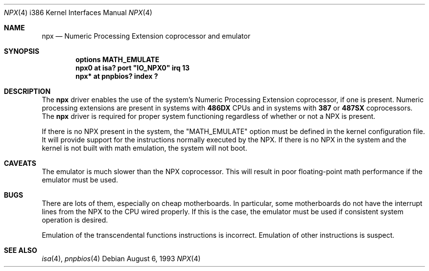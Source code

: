 .\" $NetBSD: npx.4,v 1.11 2000/07/05 16:13:49 msaitoh Exp $
.\"
.\" Copyright (c) 1993 Christopher G. Demetriou
.\" All rights reserved.
.\" 
.\" Redistribution and use in source and binary forms, with or without
.\" modification, are permitted provided that the following conditions
.\" are met:
.\" 1. Redistributions of source code must retain the above copyright
.\"    notice, this list of conditions and the following disclaimer.
.\" 2. Redistributions in binary form must reproduce the above copyright
.\"    notice, this list of conditions and the following disclaimer in the
.\"    documentation and/or other materials provided with the distribution.
.\" 3. All advertising materials mentioning features or use of this software
.\"    must display the following acknowledgement:
.\"          This product includes software developed for the
.\"          NetBSD Project.  See http://www.netbsd.org/ for
.\"          information about NetBSD.
.\" 4. The name of the author may not be used to endorse or promote products
.\"    derived from this software without specific prior written permission.
.\" 
.\" THIS SOFTWARE IS PROVIDED BY THE AUTHOR ``AS IS'' AND ANY EXPRESS OR
.\" IMPLIED WARRANTIES, INCLUDING, BUT NOT LIMITED TO, THE IMPLIED WARRANTIES
.\" OF MERCHANTABILITY AND FITNESS FOR A PARTICULAR PURPOSE ARE DISCLAIMED.
.\" IN NO EVENT SHALL THE AUTHOR BE LIABLE FOR ANY DIRECT, INDIRECT,
.\" INCIDENTAL, SPECIAL, EXEMPLARY, OR CONSEQUENTIAL DAMAGES (INCLUDING, BUT
.\" NOT LIMITED TO, PROCUREMENT OF SUBSTITUTE GOODS OR SERVICES; LOSS OF USE,
.\" DATA, OR PROFITS; OR BUSINESS INTERRUPTION) HOWEVER CAUSED AND ON ANY
.\" THEORY OF LIABILITY, WHETHER IN CONTRACT, STRICT LIABILITY, OR TORT
.\" (INCLUDING NEGLIGENCE OR OTHERWISE) ARISING IN ANY WAY OUT OF THE USE OF
.\" THIS SOFTWARE, EVEN IF ADVISED OF THE POSSIBILITY OF SUCH DAMAGE.
.\" 
.\" <<Id: LICENSE,v 1.2 2000/06/14 15:57:33 cgd Exp>>
.\"
.Dd August 6, 1993
.Dt NPX 4 i386
.Os
.Sh NAME
.Nm npx
.Nd
Numeric Processing Extension coprocessor and emulator
.Sh SYNOPSIS
.Cd "options MATH_EMULATE"
.\" XXX this is awful hackery to get it to work right... -- cgd
.Cd "npx0 at isa? port" \&"IO_NPX0\&" irq 13
.Cd "npx* at pnpbios? index ?"
.Sh DESCRIPTION
The
.Nm npx
driver enables the use of the system's Numeric Processing Extension
coprocessor,
if one is present.  Numeric processing extensions are present in
systems with
.Nm 486DX
CPUs and in systems with
.Nm 387
or
.Nm 487SX
coprocessors.  The
.Nm npx
driver is required for proper system functioning regardless
of whether or not a NPX is present.
.Pp
If there is no NPX present in the system, the "MATH_EMULATE"
option must be defined in the kernel configuration file.
It will provide support for the instructions normally executed
by the NPX.  If there is no NPX in the system and the kernel
is not built with math emulation, the system will not boot.
.Sh CAVEATS
The emulator is much slower than the NPX coprocessor.
This will result in poor floating-point math performance
if the emulator must be used.
.Sh BUGS
There are lots of them, especially on cheap motherboards.  In particular,
some motherboards do not have the interrupt lines from the NPX to
the CPU wired properly.  If this is the case, the emulator must be used
if consistent system operation is desired.
.Pp
Emulation of the transcendental functions instructions is incorrect.
Emulation of other instructions is suspect.
.Sh SEE ALSO
.Xr isa 4 ,
.Xr pnpbios 4
